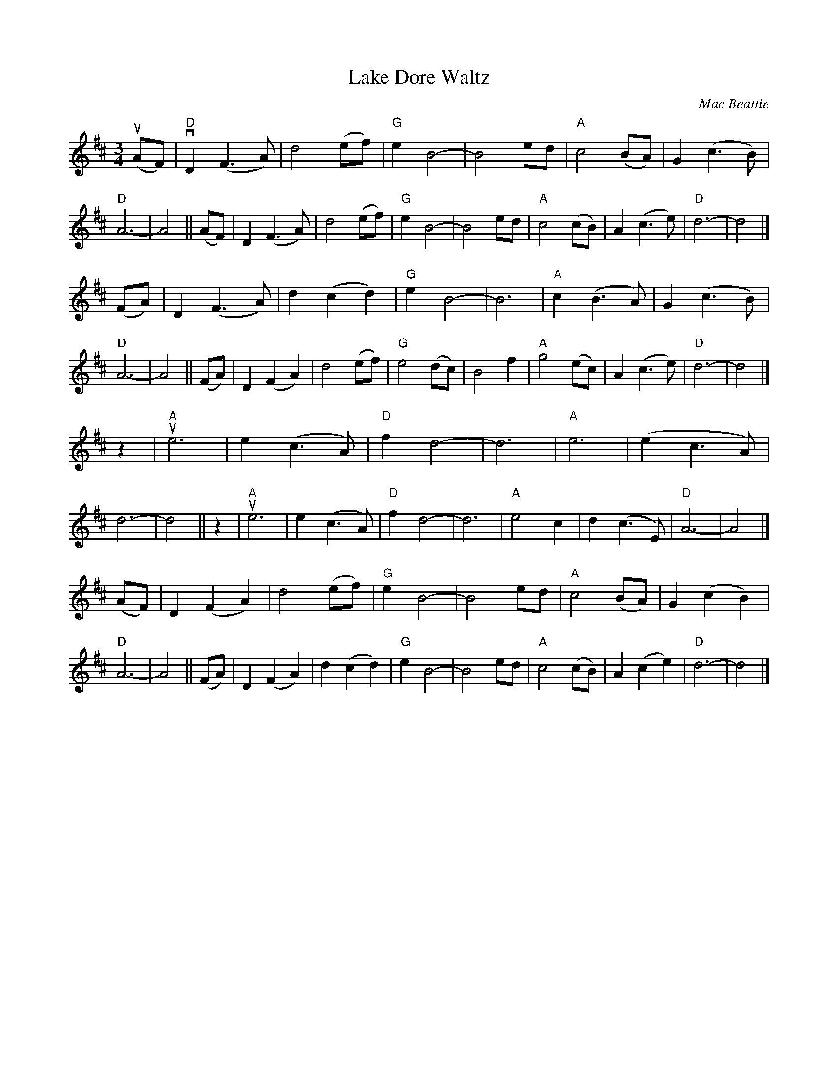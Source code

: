 X: 27
T: Lake Dore Waltz
C: Mac Beattie
R: waltz
S: Fiddle Hell Online 2021-11-__
F: https://www.hangoutstorage.com/fiddlehangout.com/storage/attachments/archived/files/lake-dore-waltz-4233172532017.pdf 2021-11-9
Z: 2021 John Chambers <jc:trillian.mit.edu>
M: 3/4
L: 1/8
K: D
(uAF) | "D"vD2(F3A) | d4(ef) | "G"e2B4- | B4ed | "A"c4(BA) | G2(c3B) | "D"A6- | A4 ||\
(AF) | D2(F3A) | d4(ef) | "G"e2B4- | B4ed | "A"c4(cB) | A2(c3e) | "D"d6- | d4 |]
(FA) | D2(F3A) | d2(c2d2) | "G"e2B4- | B6 | "A"c2(B3A) | G2(c3B) | "D"A6- | A4 ||\
(FA) | D2(F2A2) | d4(ef) | "G"e4(dc) | B4f2 | "A"g4(ec) | A2(c3e) | "D"d6- | d4 |]
z2 | "A"ue6 | e2(c3A) | "D"f2d4- | d6 | "A"e6 | (e2c3A) | d6- | d4 ||\
z2 | "A"ue6 | e2(c3A) | "D"f2d4- | d6 | "A"e4c2 | d2(c3E) | "D"A6- | A4 |]
(AF) | D2(F2A2) | d4(ef) | "G"e2B4- | B4ed | "A"c4(BA) | G2(c2B2) | "D"A6- | A4 ||\
(FA) | D2(F2A2) | d2(c2d2) | "G"e2B4- | B4ed | "A"c4(cB) | A2(c2e2) | "D"d6- | d4 |]
